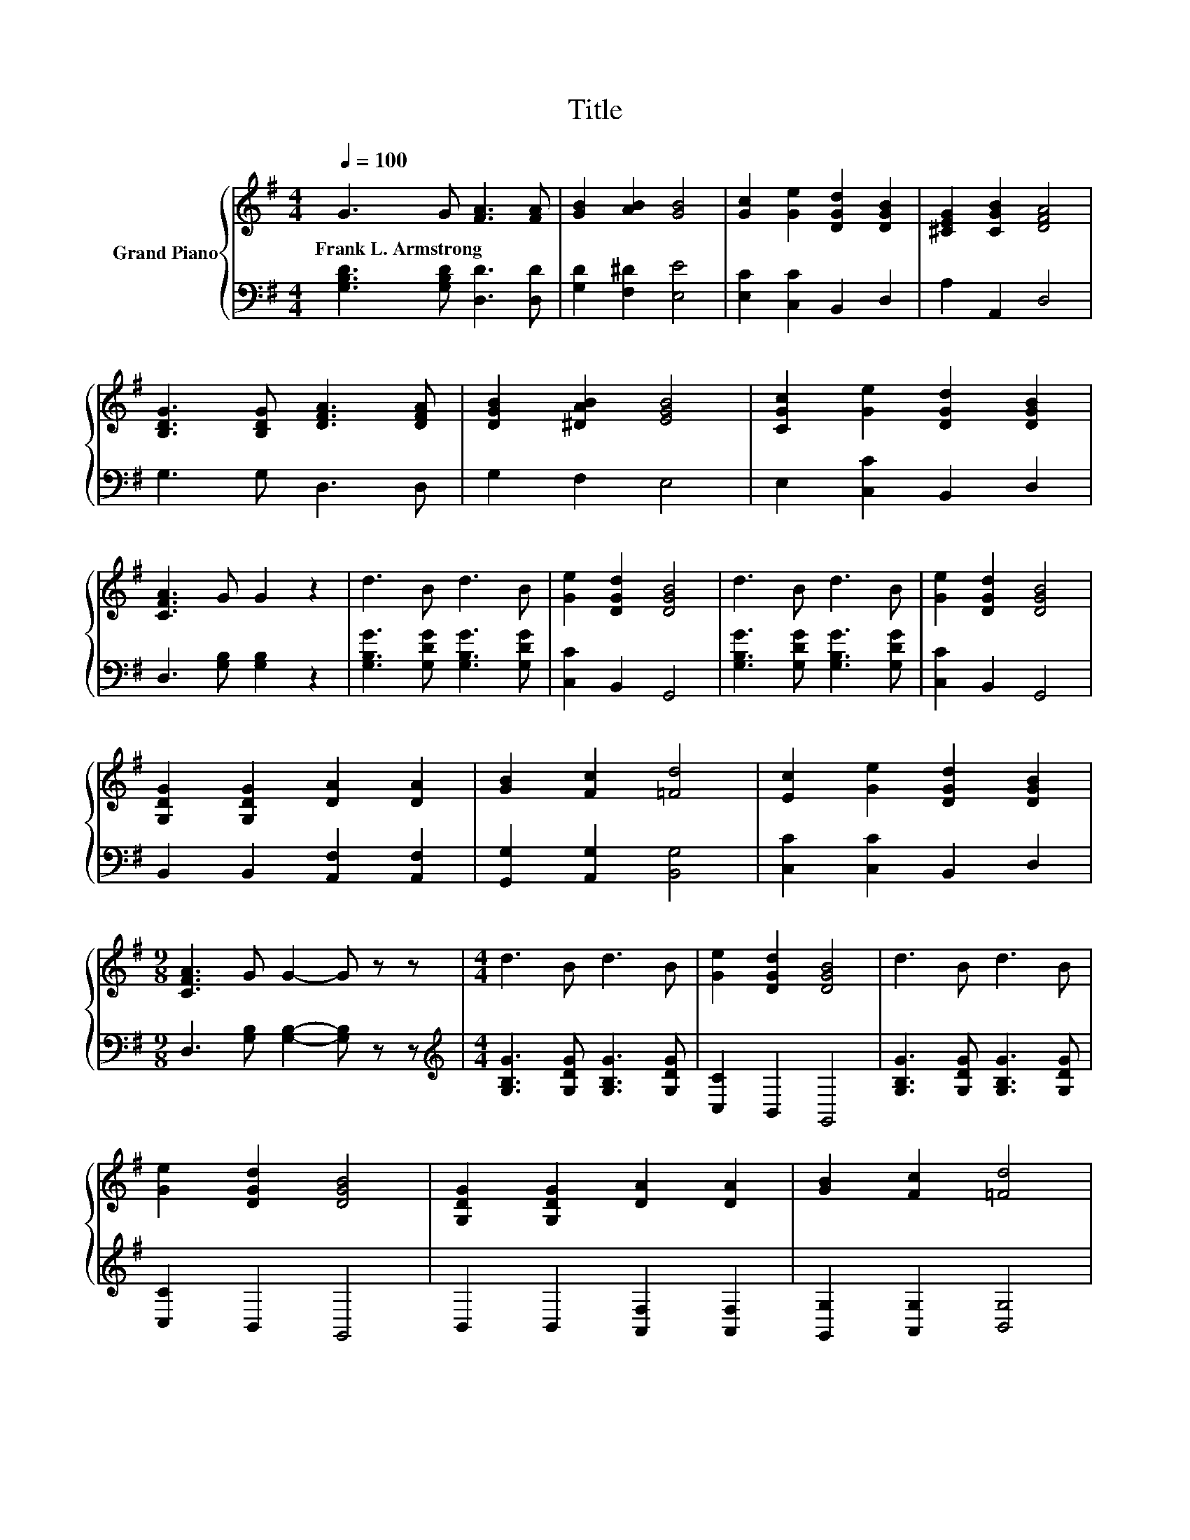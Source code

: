 X:1
T:Title
%%score { 1 | 2 }
L:1/8
Q:1/4=100
M:4/4
K:G
V:1 treble nm="Grand Piano"
V:2 bass 
V:1
 G3 G [FA]3 [FA] | [GB]2 [AB]2 [GB]4 | [Gc]2 [Ge]2 [DGd]2 [DGB]2 | [^CEG]2 [CGB]2 [DFA]4 | %4
w: Frank~L.~Armstrong * * *||||
 [B,DG]3 [B,DG] [DFA]3 [DFA] | [DGB]2 [^DAB]2 [EGB]4 | [CGc]2 [Ge]2 [DGd]2 [DGB]2 | %7
w: |||
 [CFA]3 G G2 z2 | d3 B d3 B | [Ge]2 [DGd]2 [DGB]4 | d3 B d3 B | [Ge]2 [DGd]2 [DGB]4 | %12
w: |||||
 [G,DG]2 [G,DG]2 [DA]2 [DA]2 | [GB]2 [Fc]2 [=Fd]4 | [Ec]2 [Ge]2 [DGd]2 [DGB]2 | %15
w: |||
[M:9/8] [CFA]3 G G2- G z z |[M:4/4] d3 B d3 B | [Ge]2 [DGd]2 [DGB]4 | d3 B d3 B | %19
w: ||||
 [Ge]2 [DGd]2 [DGB]4 | [G,DG]2 [G,DG]2 [DA]2 [DA]2 | [GB]2 [Fc]2 [=Fd]4 | %22
w: |||
 [Ec]2 [Ge]2 [DGd]2 [DGB]2 |[M:9/8] [CFA]3 [B,G] [B,G]2- [B,G] z z |] %24
w: ||
V:2
 [G,B,D]3 [G,B,D] [D,D]3 [D,D] | [G,D]2 [F,^D]2 [E,E]4 | [E,C]2 [C,C]2 B,,2 D,2 | A,2 A,,2 D,4 | %4
 G,3 G, D,3 D, | G,2 F,2 E,4 | E,2 [C,C]2 B,,2 D,2 | D,3 [G,B,] [G,B,]2 z2 | %8
 [G,B,G]3 [G,DG] [G,B,G]3 [G,DG] | [C,C]2 B,,2 G,,4 | [G,B,G]3 [G,DG] [G,B,G]3 [G,DG] | %11
 [C,C]2 B,,2 G,,4 | B,,2 B,,2 [A,,F,]2 [A,,F,]2 | [G,,G,]2 [A,,G,]2 [B,,G,]4 | %14
 [C,C]2 [C,C]2 B,,2 D,2 |[M:9/8] D,3 [G,B,] [G,B,]2- [G,B,] z z | %16
[M:4/4][K:treble] [G,B,G]3 [G,DG] [G,B,G]3 [G,DG] | [C,C]2 B,,2 G,,4 | %18
 [G,B,G]3 [G,DG] [G,B,G]3 [G,DG] | [C,C]2 B,,2 G,,4 | B,,2 B,,2 [A,,F,]2 [A,,F,]2 | %21
 [G,,G,]2 [A,,G,]2 [B,,G,]4 | [C,C]2 [C,C]2 B,,2 D,2 |[M:9/8] D,3 G, G,2- G, z z |] %24


